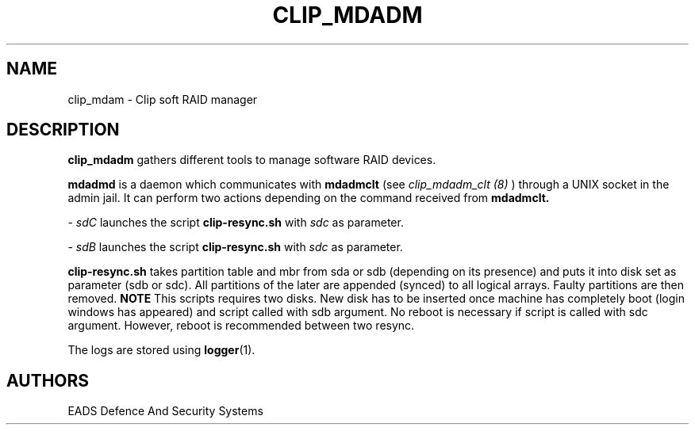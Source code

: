 .TH CLIP_MDADM 8 "AUGUST 2007" Linux "User Manuals"
.SH NAME
clip_mdam \- Clip soft RAID manager
.SH DESCRIPTION
.B clip_mdadm
gathers different tools to manage software RAID devices.
.PP
.BR mdadmd
is a daemon which communicates with
.BR mdadmclt
(see
.I clip_mdadm_clt (8)
) through a UNIX socket in the admin jail.
It can perform two actions depending on the command received
from
.BR mdadmclt.
.PP
\-
.I sdC
launches the script
.BR clip-resync.sh
with
.I sdc
as parameter.
.PP
\-
.I sdB
launches the script
.BR clip-resync.sh
with
.I sdc
as parameter.
.PP
.BR clip-resync.sh
takes partition table and mbr from sda or sdb (depending on its presence)
and puts it into disk set as parameter (sdb or sdc). All partitions of the
later are appended (synced) to all logical arrays. Faulty partitions are then
removed.
.BR NOTE
This scripts requires two disks. New disk has to be inserted once machine
has completely boot (login windows has appeared) and script called with sdb
argument. No reboot is necessary if script is called with sdc argument.
However, reboot is recommended between two resync.
.PP
The logs are stored using 
.BR logger (1).
.SH AUTHORS
EADS Defence And Security Systems
